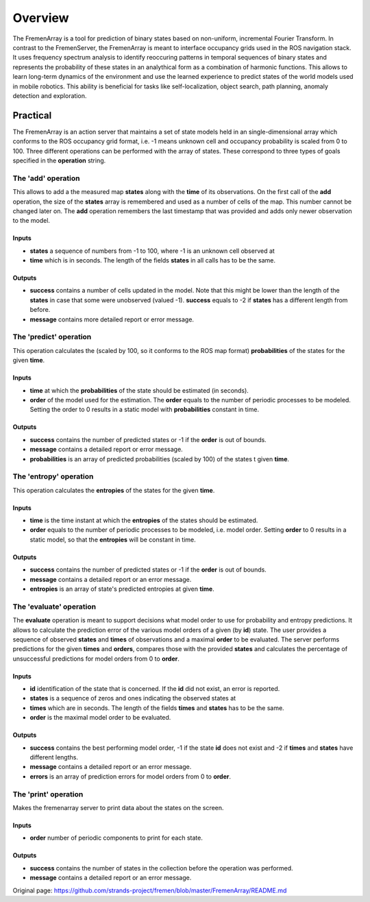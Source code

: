 Overview
========

The FremenArray is a tool for prediction of binary states based on
non-uniform, incremental Fourier Transform. In contrast to the
FremenServer, the FremenArray is meant to interface occupancy grids used
in the ROS navigation stack. It uses frequency spectrum analysis to
identify reoccuring patterns in temporal sequences of binary states and
represents the probability of these states in an analythical form as a
combination of harmonic functions. This allows to learn long-term
dynamics of the environment and use the learned experience to predict
states of the world models used in mobile robotics. This ability is
beneficial for tasks like self-localization, object search, path
planning, anomaly detection and exploration.

Practical
---------

The FremenArray is an action server that maintains a set of state models
held in an single-dimensional array which conforms to the ROS occupancy
grid format, i.e. -1 means unknown cell and occupancy probability is
scaled from 0 to 100. Three different operations can be performed with
the array of states. These correspond to three types of goals specified
in the **operation** string.

The 'add' operation
~~~~~~~~~~~~~~~~~~~

This allows to add a the measured map **states** along with the **time**
of its observations. On the first call of the **add** operation, the
size of the **states** array is remembered and used as a number of cells
of the map. This number cannot be changed later on. The **add**
operation remembers the last timestamp that was provided and adds only
newer observation to the model.

Inputs
^^^^^^

-  **states** a sequence of numbers from -1 to 100, where -1 is an
   unknown cell observed at
-  **time** which is in seconds. The length of the fields **states** in
   all calls has to be the same.

Outputs
^^^^^^^

-  **success** contains a number of cells updated in the model. Note
   that this might be lower than the length of the **states** in case
   that some were unobserved (valued -1). **success** equals to -2 if
   **states** has a different length from before.
-  **message** contains more detailed report or error message.

The 'predict' operation
~~~~~~~~~~~~~~~~~~~~~~~

This operation calculates the (scaled by 100, so it conforms to the ROS
map format) **probabilities** of the states for the given **time**.

Inputs
^^^^^^

-  **time** at which the **probabilities** of the state should be
   estimated (in seconds).
-  **order** of the model used for the estimation. The **order** equals
   to the number of periodic processes to be modeled. Setting the order
   to 0 results in a static model with **probabilities** constant in
   time.

Outputs
^^^^^^^

-  **success** contains the number of predicted states or -1 if the
   **order** is out of bounds.
-  **message** contains a detailed report or error message.
-  **probabilities** is an array of predicted probabilities (scaled by
   100) of the states t given **time**.

The 'entropy' operation
~~~~~~~~~~~~~~~~~~~~~~~

This operation calculates the **entropies** of the states for the given
**time**.

Inputs
^^^^^^

-  **time** is the time instant at which the **entropies** of the states
   should be estimated.
-  **order** equals to the number of periodic processes to be modeled,
   i.e. model order. Setting **order** to 0 results in a static model,
   so that the **entropies** will be constant in time.

Outputs
^^^^^^^

-  **success** contains the number of predicted states or -1 if the
   **order** is out of bounds.
-  **message** contains a detailed report or an error message.
-  **entropies** is an array of state's predicted entropies at given
   **time**.

The 'evaluate' operation
~~~~~~~~~~~~~~~~~~~~~~~~

The **evaluate** operation is meant to support decisions what model
order to use for probability and entropy predictions. It allows to
calculate the prediction error of the various model orders of a given
(by **id**) state. The user provides a sequence of observed **states**
and **times** of observations and a maximal **order** to be evaluated.
The server performs predictions for the given **times** and **orders**,
compares those with the provided **states** and calculates the
percentage of unsuccessful predictions for model orders from 0 to
**order**.

Inputs
^^^^^^

-  **id** identification of the state that is concerned. If the **id**
   did not exist, an error is reported.
-  **states** is a sequence of zeros and ones indicating the observed
   states at
-  **times** which are in seconds. The length of the fields **times**
   and **states** has to be the same.
-  **order** is the maximal model order to be evaluated.

Outputs
^^^^^^^

-  **success** contains the best performing model order, -1 if the state
   **id** does not exist and -2 if **times** and **states** have
   different lengths.
-  **message** contains a detailed report or an error message.
-  **errors** is an array of prediction errors for model orders from 0
   to **order**.

The 'print' operation
~~~~~~~~~~~~~~~~~~~~~

Makes the fremenarray server to print data about the states on the
screen.

Inputs
^^^^^^

-  **order** number of periodic components to print for each state.

Outputs
^^^^^^^

-  **success** contains the number of states in the collection before
   the operation was performed.
-  **message** contains a detailed report or an error message.



Original page: https://github.com/strands-project/fremen/blob/master/FremenArray/README.md